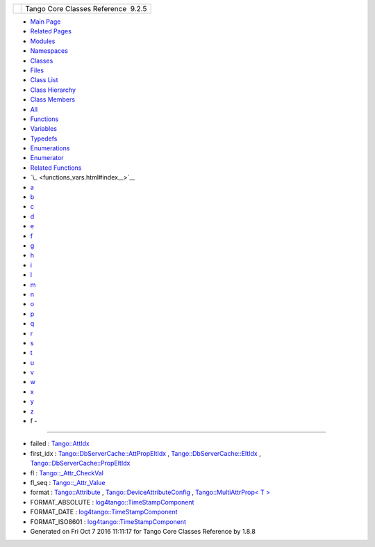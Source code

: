 +----------+---------------------------------------+
| |Logo|   | Tango Core Classes Reference  9.2.5   |
+----------+---------------------------------------+

-  `Main Page <index.html>`__
-  `Related Pages <pages.html>`__
-  `Modules <modules.html>`__
-  `Namespaces <namespaces.html>`__
-  `Classes <annotated.html>`__
-  `Files <files.html>`__

-  `Class List <annotated.html>`__
-  `Class Hierarchy <inherits.html>`__
-  `Class Members <functions.html>`__

-  `All <functions.html>`__
-  `Functions <functions_func.html>`__
-  `Variables <functions_vars.html>`__
-  `Typedefs <functions_type.html>`__
-  `Enumerations <functions_enum.html>`__
-  `Enumerator <functions_eval.html>`__
-  `Related Functions <functions_rela.html>`__

-  `\_ <functions_vars.html#index__>`__
-  `a <functions_vars_a.html#index_a>`__
-  `b <functions_vars_b.html#index_b>`__
-  `c <functions_vars_c.html#index_c>`__
-  `d <functions_vars_d.html#index_d>`__
-  `e <functions_vars_e.html#index_e>`__
-  `f <functions_vars_f.html#index_f>`__
-  `g <functions_vars_g.html#index_g>`__
-  `h <functions_vars_h.html#index_h>`__
-  `i <functions_vars_i.html#index_i>`__
-  `l <functions_vars_l.html#index_l>`__
-  `m <functions_vars_m.html#index_m>`__
-  `n <functions_vars_n.html#index_n>`__
-  `o <functions_vars_o.html#index_o>`__
-  `p <functions_vars_p.html#index_p>`__
-  `q <functions_vars_q.html#index_q>`__
-  `r <functions_vars_r.html#index_r>`__
-  `s <functions_vars_s.html#index_s>`__
-  `t <functions_vars_t.html#index_t>`__
-  `u <functions_vars_u.html#index_u>`__
-  `v <functions_vars_v.html#index_v>`__
-  `w <functions_vars_w.html#index_w>`__
-  `x <functions_vars_x.html#index_x>`__
-  `y <functions_vars_y.html#index_y>`__
-  `z <functions_vars_z.html#index_z>`__

 

- f -
~~~~~

-  failed :
   `Tango::AttIdx <d9/d5b/structTango_1_1AttIdx.html#ac0bbd831200c802daaad0c584cc81f0b>`__
-  first\_idx :
   `Tango::DbServerCache::AttPropEltIdx <d8/deb/structTango_1_1DbServerCache_1_1AttPropEltIdx.html#a4a1ad16bd2dd0c0a4c7196c408856ef8>`__
   ,
   `Tango::DbServerCache::EltIdx <dd/dd7/structTango_1_1DbServerCache_1_1EltIdx.html#a0e42efd9f31f600387eae69645c64f66>`__
   ,
   `Tango::DbServerCache::PropEltIdx <d4/d22/structTango_1_1DbServerCache_1_1PropEltIdx.html#a8457f4be7e100d1dcf4fb8260df47987>`__
-  fl :
   `Tango::\_Attr\_CheckVal <d4/d1d/unionTango_1_1__Attr__CheckVal.html#a99c1cc53a5b8a2fe14abbee2da24c9a3>`__
-  fl\_seq :
   `Tango::\_Attr\_Value <dd/d79/unionTango_1_1__Attr__Value.html#aa29b18a24b1791dc8cd9791652295aa0>`__
-  format :
   `Tango::Attribute <d6/dad/classTango_1_1Attribute.html#aa588971cf9c8a26a836c94c15de4d259>`__
   ,
   `Tango::DeviceAttributeConfig <db/d74/structTango_1_1DeviceAttributeConfig.html#ad3ec3ee2584e54354a9ad398432b7e63>`__
   , `Tango::MultiAttrProp< T
   > <d7/d41/classTango_1_1MultiAttrProp.html#aa821f1d761c88fcaf3e1eb5d33ad5c1f>`__
-  FORMAT\_ABSOLUTE :
   `log4tango::TimeStampComponent <db/ddd/structlog4tango_1_1TimeStampComponent.html#a0317edb0f793205fc7c39e6609fc1279>`__
-  FORMAT\_DATE :
   `log4tango::TimeStampComponent <db/ddd/structlog4tango_1_1TimeStampComponent.html#afae617926ec5bc952e25c2b4968f1fcf>`__
-  FORMAT\_ISO8601 :
   `log4tango::TimeStampComponent <db/ddd/structlog4tango_1_1TimeStampComponent.html#a1c5e53d1bd2ddf4b8212fc8d5ca45d5d>`__

-  Generated on Fri Oct 7 2016 11:11:17 for Tango Core Classes Reference
   by |doxygen| 1.8.8

.. |Logo| image:: logo.jpg
.. |doxygen| image:: doxygen.png
   :target: http://www.doxygen.org/index.html

